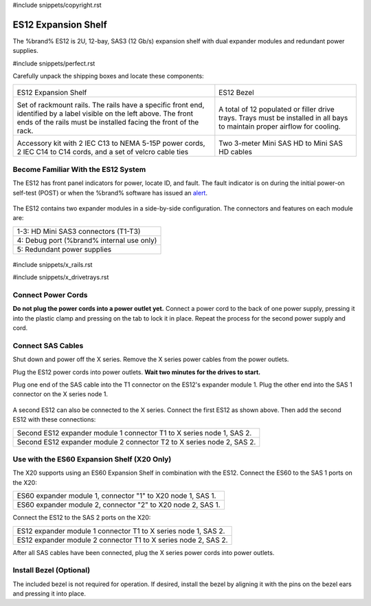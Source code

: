#include snippets/copyright.rst

.. index:: ES12 Expansion Shelf

.. _ES12 Expansion Shelf:

ES12 Expansion Shelf
--------------------

The %brand% ES12 is 2U, 12-bay, SAS3 (12 Gb/s) expansion shelf with
dual expander modules and redundant power supplies.


#include snippets/perfect.rst


.. index:: ES12 Expansion Shelf Contents

Carefully unpack the shipping boxes and locate these components:

.. tabularcolumns:: |>{\RaggedRight}p{\dimexpr 0.5\linewidth-2\tabcolsep}
                    |>{\RaggedRight}p{\dimexpr 0.5\linewidth-2\tabcolsep}|

.. table::
   :class: longtable

   +--------------------------------------------+---------------------------------------------+
   | .. image:: images/tn_x.png                 | .. image:: images/tn_es12_bezel.png         |
   |                                            |                                             |
   | ES12 Expansion Shelf                       | ES12 Bezel                                  |
   +--------------------------------------------+---------------------------------------------+
   | .. image:: images/tn_x_rails.png           | .. image:: images/tn_x_drivetrays.png       |
   |                                            |    :width: 90%                              |
   | Set of rackmount rails. The rails have a   |                                             |
   | specific front end, identified by a label  | A total of 12 populated or filler drive     |
   | visible on the left above. The front ends  | trays. Trays must be installed in all bays  |
   | of the rails must be installed facing the  | to maintain proper airflow for cooling.     |
   | front of the rack.                         |                                             |
   +--------------------------------------------+---------------------------------------------+
   | .. image:: images/tn_x_acckit.png          | .. image:: images/tn_sascables_minihd.png   |
   |    :width: 80%                             |    :width: 40%                              |
   |                                            |                                             |
   | Accessory kit with 2 IEC C13 to NEMA 5-15P | Two 3-meter Mini SAS HD to Mini SAS HD      |
   | power cords, 2 IEC C14 to C14 cords, and a | cables                                      |
   | set of velcro cable ties                   |                                             |
   +--------------------------------------------+---------------------------------------------+


.. index:: Become Familiar with the ES12 System
.. _ES12 Become Familiar with the System:

Become Familiar With the ES12 System
~~~~~~~~~~~~~~~~~~~~~~~~~~~~~~~~~~~~

The ES12 has front panel indicators for power, locate ID, and
fault. The fault indicator is on during the initial power-on self-test
(POST) or when the %brand% software has issued an
`alert
<https://support.ixsystems.com/truenasguide/tn_options.html#alert>`__.


.. _es12_indicators:
.. figure:: images/tn_x_indicators.png
   :width: 15%


The ES12 contains two expander modules in a side-by-side
configuration. The connectors and features on each module are:

.. tabularcolumns:: |>{\RaggedRight}p{\dimexpr 0.5\linewidth-2\tabcolsep}|

.. table::
   :class: longtable

   +-----------------------------------------------------+
   | 1-3: HD Mini SAS3 connectors (T1-T3)                |
   +-----------------------------------------------------+
   | 4: Debug port (%brand% internal use only)           |
   +-----------------------------------------------------+
   | 5: Redundant power supplies                         |
   +-----------------------------------------------------+


.. _es12_back:

.. figure:: images/tn_es12_back.png
   :width: 60%


#include snippets/x_rails.rst

#include snippets/x_drivetrays.rst


Connect Power Cords
~~~~~~~~~~~~~~~~~~~

**Do not plug the power cords into a power outlet yet.**
Connect a power cord to the back of one power supply, pressing it into
the plastic clamp and pressing on the tab to lock it in place. Repeat
the process for the second power supply and cord.


.. _es12_power:
.. figure:: images/tn_x_powerclip.png
   :width: 15%


Connect SAS Cables
~~~~~~~~~~~~~~~~~~

Shut down and power off the X series. Remove the X series power cables
from the power outlets.

Plug the ES12 power cords into power outlets.
**Wait two minutes for the drives to start.**

Plug one end of the SAS cable into the T1 connector on the ES12's
expander module 1. Plug the other end into the SAS 1 connector on
the X series node 1.


.. _es12_sasconnect1:

.. figure:: images/tn_es12_sasconnect1.png
   :width: 50%

A second ES12 can also be connected to the X series. Connect the first
ES12 as shown above. Then add the second ES12 with these connections:

.. tabularcolumns:: |>{\RaggedRight}p{\dimexpr 0.8\linewidth-2\tabcolsep}|

.. table::
   :class: longtable

   +-----------------------------------------------------------------------+
   | Second ES12 expander module 1 connector T1 to X series node 1, SAS 2. |
   +-----------------------------------------------------------------------+
   | Second ES12 expander module 2 connector T2 to X series node 2, SAS 2. |
   +-----------------------------------------------------------------------+


Use with the ES60 Expansion Shelf (X20 Only)
~~~~~~~~~~~~~~~~~~~~~~~~~~~~~~~~~~~~~~~~~~~~

The X20 supports using an ES60 Expansion Shelf in combination with the
ES12. Connect the ES60 to the SAS 1 ports on the X20:

.. tabularcolumns:: |>{\RaggedRight}p{\dimexpr 0.6\linewidth-2\tabcolsep}|

.. table::
   :class: longtable

   +-------------------------------------------------------------+
   | ES60 expander module 1, connector "1" to X20 node 1, SAS 1. |
   +-------------------------------------------------------------+
   | ES60 expander module 2, connector "2" to X20 node 2, SAS 1. |
   +-------------------------------------------------------------+

Connect the ES12 to the SAS 2 ports on the X20:


.. tabularcolumns:: |>{\RaggedRight}p{\dimexpr 0.7\linewidth-2\tabcolsep}|

.. table::
   :class: longtable

   +----------------------------------------------------------------+
   | ES12 expander module 1 connector T1 to X series node 1, SAS 2. |
   +----------------------------------------------------------------+
   | ES12 expander module 2 connector T1 to X series node 2, SAS 2. |
   +----------------------------------------------------------------+


After all SAS cables have been connected, plug the X series power
cords into power outlets.


Install Bezel (Optional)
~~~~~~~~~~~~~~~~~~~~~~~~

The included bezel is not required for operation. If desired, install
the bezel by aligning it with the pins on the bezel ears and pressing
it into place.

